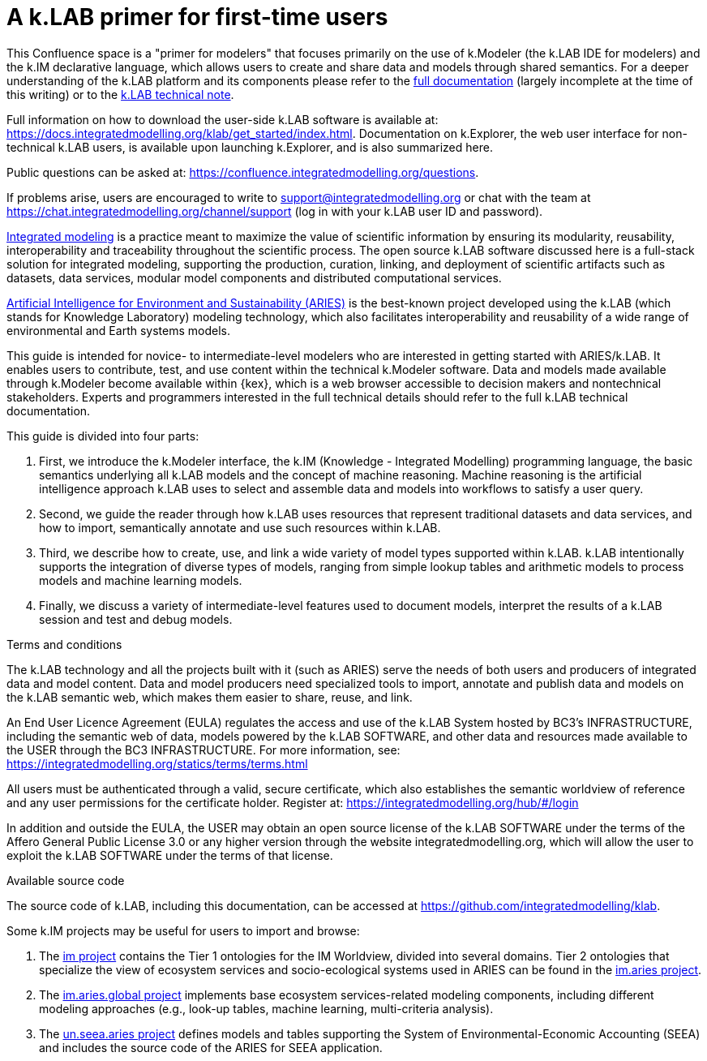 # A k.LAB primer for first-time users
:doctype: article
:encoding: utf-8
:lang: en
:title-page:
:toclevels: 5
:sectnums:
:sectnumlevels: 5
:numbered:
:experimental:
:reproducible:
:icons: font
:listing-caption: Listing
:sectnums:
:autofit-option:
:mdash: &#8212;
:language: asciidoc
:stem:

<<<

[AHA]
====
This Confluence space is a "primer for modelers" that focuses primarily on the use of k.Modeler (the k.LAB IDE for modelers) and the k.IM declarative language, which allows users to create and share data and models through shared semantics. For a deeper understanding of the k.LAB platform and its components please refer to the https://docs.integratedmodelling.org[full documentation] (largely incomplete at the time of this writing) or to the https://docs.integratedmodelling.org/technote/index.html[k.LAB technical note].

Full information on how to download the user-side k.LAB software is available at: https://docs.integratedmodelling.org/klab/get_started/index.html. Documentation on k.Explorer, the web user interface for non-technical k.LAB users, is available upon launching k.Explorer, and is also summarized here.

Public questions can be asked at: https://confluence.integratedmodelling.org/questions.

If problems arise, users are encouraged to write to support@integratedmodelling.org or chat with the team at https://chat.integratedmodelling.org/channel/support (log in with your k.LAB user ID and password).
====

https://www.integratedmodelling.org[Integrated modeling] is a practice meant to maximize the value of scientific information by ensuring its modularity, reusability, interoperability and traceability throughout the scientific process. The open source k.LAB software discussed here is a full-stack solution for integrated modeling, supporting the production, curation, linking, and deployment of scientific artifacts such as datasets, data services, modular model components and distributed computational services.

https://aries.integratedmodelling.org[Artificial Intelligence for Environment and Sustainability (ARIES)] is the best-known project developed using the k.LAB (which stands for Knowledge Laboratory) modeling technology, which also facilitates interoperability and reusability of a wide range of environmental and Earth systems models.

This guide is intended for novice- to intermediate-level modelers who are interested in getting started with ARIES/k.LAB. It enables users to contribute, test, and use content within the technical k.Modeler software. Data and models made available through k.Modeler become available within {kex}, which is a web browser accessible to decision makers and nontechnical stakeholders. Experts and programmers interested in the full technical details should refer to the full k.LAB technical documentation.

This guide is divided into four parts:

. First, we introduce the k.Modeler interface, the k.IM (Knowledge - Integrated Modelling) programming language, the basic semantics underlying all k.LAB models and the concept of machine reasoning. Machine reasoning is the artificial intelligence approach k.LAB uses to select and assemble data and models into workflows to satisfy a user query.
. Second, we guide the reader through how k.LAB uses resources that represent traditional datasets and data services, and how to import, semantically annotate and use such resources within k.LAB. 
. Third, we describe how to create, use, and link a wide variety of model types supported within k.LAB. k.LAB intentionally supports the integration of diverse types of models, ranging from simple lookup tables and arithmetic models to process models and machine learning models.
. Finally, we discuss a variety of intermediate-level features used to document models, interpret the results of a k.LAB session and test and debug models.

Terms and conditions

The k.LAB technology and all the projects built with it (such as ARIES) serve the needs of both users and producers of integrated data and model content. Data and model producers need specialized tools to import, annotate and publish data and models on the k.LAB semantic web, which makes them easier to share, reuse, and link.

An End User Licence Agreement (EULA) regulates the access and use of the k.LAB System hosted by BC3's INFRASTRUCTURE, including the semantic web of data, models powered by the k.LAB SOFTWARE, and other data and resources made available to the USER through the BC3 INFRASTRUCTURE. For more information, see: https://integratedmodelling.org/statics/terms/terms.html

All users must be authenticated through a valid, secure certificate, which also establishes the semantic worldview of reference and any user permissions for the certificate holder. Register at: https://integratedmodelling.org/hub/#/login

In addition and outside the EULA, the USER may obtain an open source license of the k.LAB SOFTWARE under the terms of the Affero General Public License 3.0 or any higher version through the website integratedmodelling.org, which will allow the user to exploit the k.LAB SOFTWARE under the terms of that license.

Available source code

The source code of k.LAB, including this documentation, can be accessed at https://github.com/integratedmodelling/klab.

Some k.IM projects may be useful for users to import and browse:

. The https://bitbucket.org/integratedmodelling/im[im project] contains the Tier 1 ontologies for the IM Worldview, divided into several domains. Tier 2 ontologies that specialize the view of ecosystem services and socio-ecological systems used in ARIES can be found in the https://bitbucket.org/integratedmodelling/im.aries[im.aries project].
. The https://bitbucket.org/integratedmodelling/im.aries.global[im.aries.global project] implements base ecosystem services-related modeling components, including different modeling approaches (e.g., look-up tables, machine learning, multi-criteria analysis).
. The https://bitbucket.org/integratedmodelling/un.seea.aries[un.seea.aries project] defines models and tables supporting the System of Environmental-Economic Accounting (SEEA) and includes the source code of the ARIES for SEEA application.


